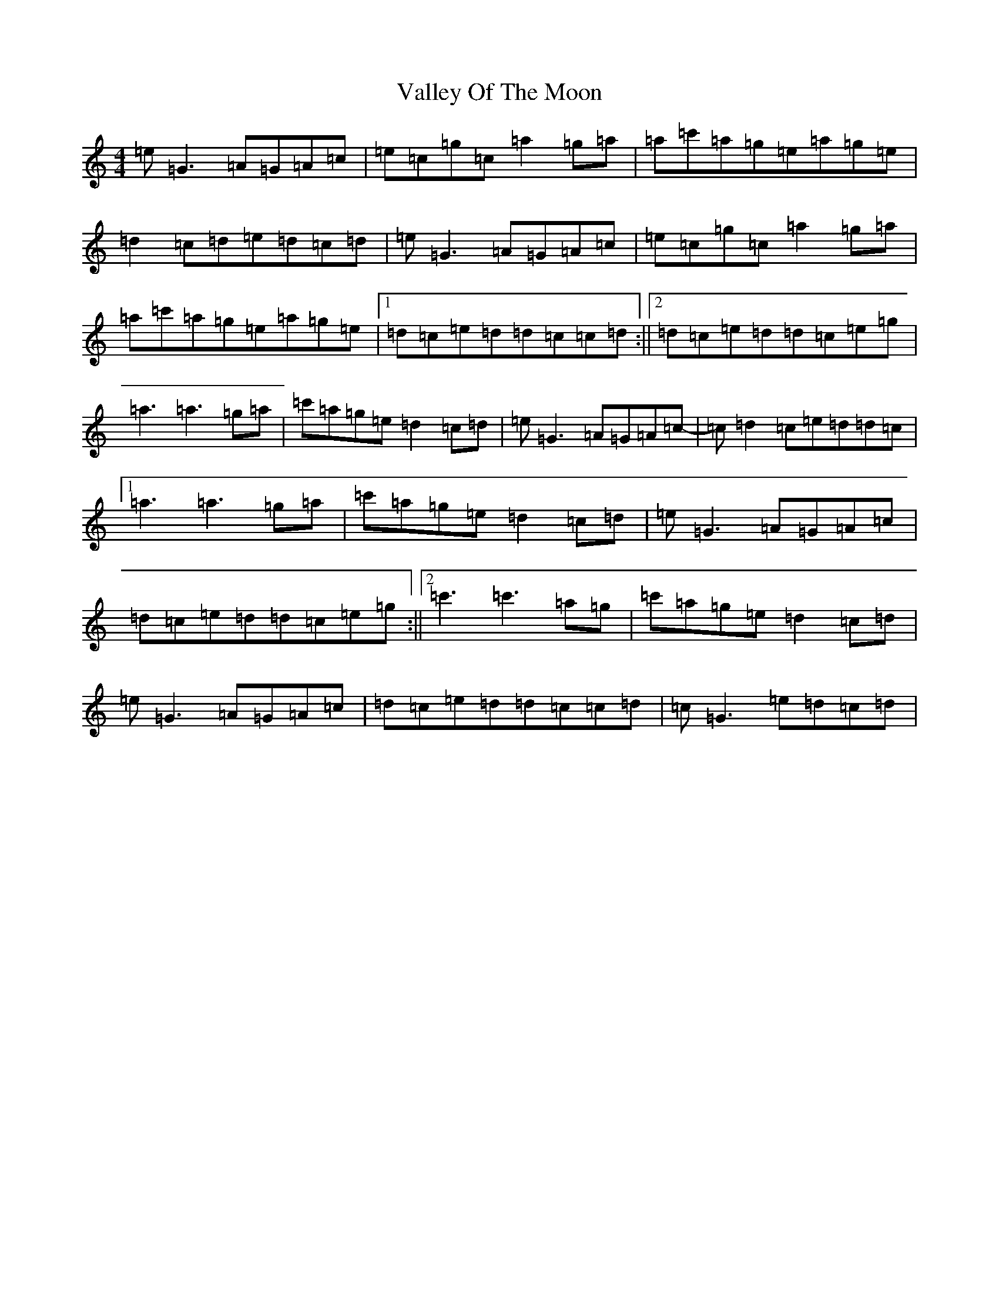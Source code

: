 X: 21914
T: Valley Of The Moon
S: https://thesession.org/tunes/8257#setting8257
R: reel
M:4/4
L:1/8
K: C Major
=e=G3=A=G=A=c|=e=c=g=c=a2=g=a|=a=c'=a=g=e=a=g=e|=d2=c=d=e=d=c=d|=e=G3=A=G=A=c|=e=c=g=c=a2=g=a|=a=c'=a=g=e=a=g=e|1=d=c=e=d=d=c=c=d:||2=d=c=e=d=d=c=e=g|=a3=a3=g=a|=c'=a=g=e=d2=c=d|=e=G3=A=G=A=c|-=c=d2=c=e=d=d=c|1=a3=a3=g=a|=c'=a=g=e=d2=c=d|=e=G3=A=G=A=c|=d=c=e=d=d=c=e=g:||2=c'3=c'3=a=g|=c'=a=g=e=d2=c=d|=e=G3=A=G=A=c|=d=c=e=d=d=c=c=d|=c=G3=e=d=c=d|